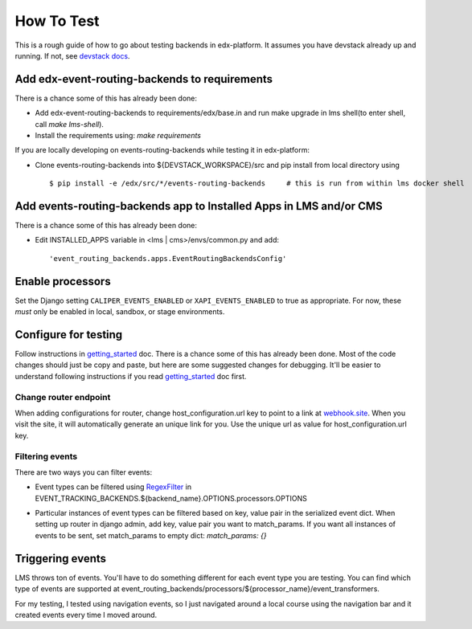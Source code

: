 ===========
How To Test
===========

This is a rough guide of how to go about testing backends in edx-platform. It assumes you have devstack already up and running. If not, see `devstack docs <https://github.com/edx/devstack>`_.


Add edx-event-routing-backends to requirements
----------------------------------------------

There is a chance some of this has already been done:

- Add edx-event-routing-backends to requirements/edx/base.in and run make upgrade in lms shell(to enter shell, call `make lms-shell`).

- Install the requirements using: `make requirements`

If you are locally developing on events-routing-backends while testing it in edx-platform:

- Clone events-routing-backends into ${DEVSTACK_WORKSPACE}/src and pip install from local directory using ::

    $ pip install -e /edx/src/*/events-routing-backends     # this is run from within lms docker shell



Add events-routing-backends app to Installed Apps in LMS and/or CMS
-------------------------------------------------------------------

There is a chance some of this has already been done:

- Edit INSTALLED_APPS variable in <lms | cms>/envs/common.py and add::

    'event_routing_backends.apps.EventRoutingBackendsConfig'

Enable processors
-----------------

Set the Django setting ``CALIPER_EVENTS_ENABLED`` or ``XAPI_EVENTS_ENABLED`` to true as appropriate. For now, these *must* only be enabled in local, sandbox, or stage environments.


Configure for testing
---------------------

Follow instructions in `getting_started <docs/gettingstarted.rst>`_ doc. There is a chance some of this has already been done. Most of the code changes should just be copy and paste, but here are some suggested changes for debugging. It'll be easier to understand following instructions if you read `getting_started <docs/gettingstarted.rst>`_ doc first.

Change router endpoint
~~~~~~~~~~~~~~~~~~~~~~

When adding configurations for router, change host_configuration.url key to point to a link at `webhook.site <webhook.site>`_. When you visit the site, it will automatically generate an unique link for you. Use the unique url as value for host_configuration.url key.

Filtering events
~~~~~~~~~~~~~~~~

There are two ways you can filter events:

- Event types can be filtered using `RegexFilter`_ in EVENT_TRACKING_BACKENDS.${backend_name}.OPTIONS.processors.OPTIONS

.. _RegexFilter: https://github.com/edx/event-tracking/blob/master/eventtracking/processors/regex_filter.py

- Particular instances of event types can be filtered based on key, value pair in the serialized event dict. When setting up router in django admin, add key, value pair you want to match_params. If you want all instances of events to be sent, set match_params to empty dict: `match_params: {}`

Triggering events
-----------------

LMS throws ton of events. You'll have to do something different for each event type you are testing. You can find which type of events are supported at event_routing_backends/processors/${processor_name}/event_transformers.

For my testing, I tested using navigation events, so I just navigated around a local course using the navigation bar and it created events every time I moved around.
